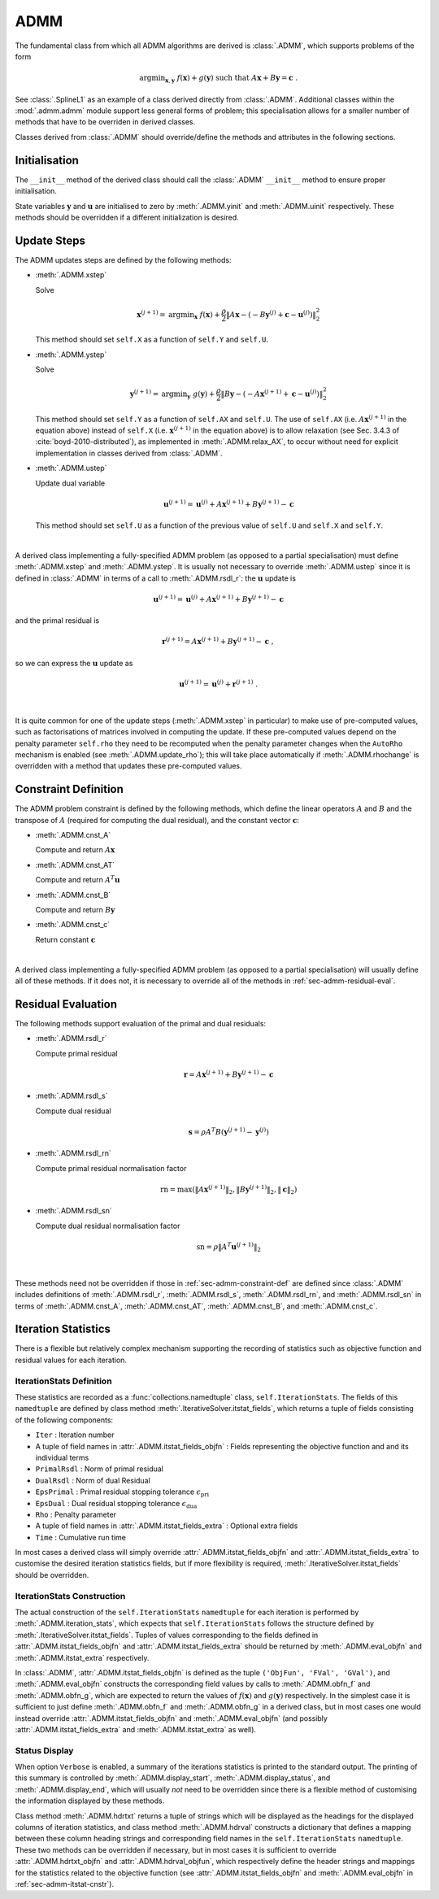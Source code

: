 ADMM
====

The fundamental class from which all ADMM algorithms are derived is
:class:`.ADMM`, which supports problems of the form

.. math::
   \mathrm{argmin}_{\mathbf{x},\mathbf{y}} \;\;
   f(\mathbf{x}) + g(\mathbf{y}) \;\;\mathrm{such\;that}\;\;
   A\mathbf{x} + B\mathbf{y} = \mathbf{c} \;\;.


See :class:`.SplineL1` as an example of a class derived directly from
:class:`.ADMM`. Additional classes within the :mod:`.admm.admm` module
support less general forms of problem; this specialisation allows for
a smaller number of methods that have to be overriden in derived
classes.


Classes derived from :class:`.ADMM` should override/define the methods
and attributes in the following sections.


Initialisation
--------------

The ``__init__`` method of the derived class should call the
:class:`.ADMM` ``__init__`` method to ensure proper initialisation.

State variables :math:`\mathbf{y}` and :math:`\mathbf{u}` are
initialised to zero by :meth:`.ADMM.yinit` and :meth:`.ADMM.uinit`
respectively. These methods should be overridden if a different
initialization is desired.


.. _sec-admm-update-steps:

Update Steps
------------

The ADMM updates steps are defined by the following methods:


* :meth:`.ADMM.xstep`

  Solve

  .. math::
     \mathbf{x}^{(j+1)} = \mathrm{argmin}_{\mathbf{x}} \;\;
     f(\mathbf{x}) + \frac{\rho}{2} \left\| A\mathbf{x} -
     \left( -B\mathbf{y}^{(j)} + \mathbf{c} - \mathbf{u}^{(j)} \right)
     \right\|_2^2

  This method should set ``self.X`` as a function of ``self.Y`` and
  ``self.U``.


* :meth:`.ADMM.ystep`

  Solve

  .. math::
     \mathbf{y}^{(j+1)} = \mathrm{argmin}_{\mathbf{y}} \;\;
     g(\mathbf{y}) + \frac{\rho}{2} \left\| B\mathbf{y} - \left(
     -A\mathbf{x}^{(j+1)} + \mathbf{c} - \mathbf{u}^{(j)} \right)
     \right\|_2^2

  This method should set ``self.Y`` as a function of ``self.AX`` and
  ``self.U``. The use of ``self.AX`` (i.e. :math:`A
  \mathbf{x}^{(j+1)}` in the equation above) instead of ``self.X``
  (i.e. :math:`\mathbf{x}^{(j+1)}` in the equation above) is to allow
  relaxation (see Sec. 3.4.3 of :cite:`boyd-2010-distributed`), as
  implemented in :meth:`.ADMM.relax_AX`, to occur without need for
  explicit implementation in classes derived from :class:`.ADMM`.


* :meth:`.ADMM.ustep`

  Update dual variable

  .. math::
     \mathbf{u}^{(j+1)} = \mathbf{u}^{(j)} + A\mathbf{x}^{(j+1)} +
     B\mathbf{y}^{(j+1)} - \mathbf{c}

  This method should set ``self.U`` as a function of the previous
  value of ``self.U`` and ``self.X`` and ``self.Y``.

|

A derived class implementing a fully-specified ADMM problem (as
opposed to a partial specialisation) must define :meth:`.ADMM.xstep`
and :meth:`.ADMM.ystep`. It is usually not necessary to override
:meth:`.ADMM.ustep` since it is defined in :class:`.ADMM` in terms of
a call to :meth:`.ADMM.rsdl_r`: the :math:`\mathbf{u}` update is

.. math::
   \mathbf{u}^{(j+1)} = \mathbf{u}^{(j)} + A\mathbf{x}^{(j+1)} +
   B\mathbf{y}^{(j+1)} - \mathbf{c}

and the primal residual is

.. math::
   \mathbf{r}^{(j+1)} = A\mathbf{x}^{(j+1)} + B\mathbf{y}^{(j+1)} -
   \mathbf{c} \;,

so we can express the :math:`\mathbf{u}` update as

.. math::

   \mathbf{u}^{(j+1)} = \mathbf{u}^{(j)} + \mathbf{r}^{(j+1)} \;.

|

It is quite common for one of the update steps (:meth:`.ADMM.xstep` in
particular) to make use of pre-computed values, such as factorisations
of matrices involved in computing the update. If these pre-computed
values depend on the penalty parameter ``self.rho`` they need to be
recomputed when the penalty parameter changes when the ``AutoRho``
mechanism is enabled (see :meth:`.ADMM.update_rho`); this will take
place automatically if :meth:`.ADMM.rhochange` is overridden with a
method that updates these pre-computed values.



.. _sec-admm-constraint-def:

Constraint Definition
---------------------

The ADMM problem constraint is defined by the following methods, which
define the linear operators :math:`A` and :math:`B` and the transpose
of :math:`A` (required for computing the dual residual), and the
constant vector :math:`\mathbf{c}`:

* :meth:`.ADMM.cnst_A`

  Compute and return :math:`A \mathbf{x}`

* :meth:`.ADMM.cnst_AT`

  Compute and return :math:`A^T \mathbf{u}`

* :meth:`.ADMM.cnst_B`

  Compute and return :math:`B \mathbf{y}`

* :meth:`.ADMM.cnst_c`

  Return constant :math:`\mathbf{c}`

|

A derived class implementing a fully-specified ADMM problem (as
opposed to a partial specialisation) will usually define all of these
methods. If it does not, it is necessary to override all of the
methods in :ref:`sec-admm-residual-eval`.


.. _sec-admm-residual-eval:

Residual Evaluation
-------------------

The following methods support evaluation of the primal and dual
residuals:

* :meth:`.ADMM.rsdl_r`

  Compute primal residual

  .. math::
     \mathbf{r} = A\mathbf{x}^{(j+1)} + B\mathbf{y}^{(j+1)} - \mathbf{c}


* :meth:`.ADMM.rsdl_s`

  Compute dual residual

  .. math::
     \mathbf{s} = \rho A^T B (\mathbf{y}^{(j+1)} - \mathbf{y}^{(j)})


* :meth:`.ADMM.rsdl_rn`

  Compute primal residual normalisation factor

  .. math::
     \mathrm{rn} = \mathrm{max}(\|A\mathbf{x}^{(j+1)}\|_2,
     \|B\mathbf{y}^{(j+1)}\|_2, \|\mathbf{c}\|_2)


* :meth:`.ADMM.rsdl_sn`

  Compute dual residual normalisation factor

  .. math::
     \mathrm{sn} = \rho \|A^T \mathbf{u}^{(j+1)} \|_2

|

These methods need not be overridden if those in
:ref:`sec-admm-constraint-def` are defined since :class:`.ADMM`
includes definitions of :meth:`.ADMM.rsdl_r`, :meth:`.ADMM.rsdl_s`,
:meth:`.ADMM.rsdl_rn`, and :meth:`.ADMM.rsdl_sn` in terms of
:meth:`.ADMM.cnst_A`, :meth:`.ADMM.cnst_AT`, :meth:`.ADMM.cnst_B`, and
:meth:`.ADMM.cnst_c`.


.. _sec-admm-iteration-stats:

Iteration Statistics
--------------------

There is a flexible but relatively complex mechanism supporting the
recording of statistics such as objective function and residual values
for each iteration.


IterationStats Definition
^^^^^^^^^^^^^^^^^^^^^^^^^

These statistics are recorded as a :func:`collections.namedtuple`
class, ``self.IterationStats``. The fields of this ``namedtuple`` are
defined by class method :meth:`.IterativeSolver.itstat_fields`, which
returns a tuple of fields consisting of the following components:

* ``Iter`` : Iteration number
* A tuple of field names in :attr:`.ADMM.itstat_fields_objfn` : Fields
  representing the objective function and and its individual terms
* ``PrimalRsdl`` : Norm of primal residual
* ``DualRsdl`` : Norm of dual Residual
* ``EpsPrimal`` : Primal residual stopping tolerance
  :math:`\epsilon_{\mathrm{pri}}`
* ``EpsDual`` : Dual residual stopping tolerance
  :math:`\epsilon_{\mathrm{dua}}`
* ``Rho`` : Penalty parameter
* A tuple of field names in :attr:`.ADMM.itstat_fields_extra` :
  Optional extra fields
* ``Time`` : Cumulative run time

In most cases a derived class will simply override
:attr:`.ADMM.itstat_fields_objfn` and
:attr:`.ADMM.itstat_fields_extra` to customise the desired iteration
statistics fields, but if more flexibility is required,
:meth:`.IterativeSolver.itstat_fields` should be overridden.


.. _sec-admm-itstat-cnstr:

IterationStats Construction
^^^^^^^^^^^^^^^^^^^^^^^^^^^

The actual construction of the ``self.IterationStats`` ``namedtuple``
for each iteration is performed by :meth:`.ADMM.iteration_stats`,
which expects that ``self.IterationStats`` follows the structure
defined by :meth:`.IterativeSolver.itstat_fields`. Tuples of values
corresponding to the fields defined in
:attr:`.ADMM.itstat_fields_objfn` and
:attr:`.ADMM.itstat_fields_extra` should be returned by
:meth:`.ADMM.eval_objfn` and :meth:`.ADMM.itstat_extra` respectively.

In :class:`.ADMM`, :attr:`.ADMM.itstat_fields_objfn` is defined as the
tuple ``('ObjFun', 'FVal', 'GVal')``, and :meth:`.ADMM.eval_objfn`
constructs the corresponding field values by calls to
:meth:`.ADMM.obfn_f` and :meth:`.ADMM.obfn_g`, which are expected to
return the values of :math:`f(\mathbf{x})` and :math:`g(\mathbf{y})`
respectively. In the simplest case it is sufficient to just define
:meth:`.ADMM.obfn_f` and :meth:`.ADMM.obfn_g` in a derived class, but
in most cases one would instead override
:attr:`.ADMM.itstat_fields_objfn` and :meth:`.ADMM.eval_objfn` (and
possibly :attr:`.ADMM.itstat_fields_extra` and
:meth:`.ADMM.itstat_extra` as well).



Status Display
^^^^^^^^^^^^^^

When option ``Verbose`` is enabled, a summary of the iterations
statistics is printed to the standard output. The printing of this
summary is controlled by :meth:`.ADMM.display_start`,
:meth:`.ADMM.display_status`, and :meth:`.ADMM.display_end`, which
will usually *not* need to be overridden since there is a flexible
method of customising the information displayed by these methods.

Class method :meth:`.ADMM.hdrtxt` returns a tuple of strings which
will be displayed as the headings for the displayed columns of
iteration statistics, and class method :meth:`.ADMM.hdrval` constructs
a dictionary that defines a mapping between these column heading
strings and corresponding field names in the ``self.IterationStats``
``namedtuple``. These two methods can be overridden if necessary, but
in most cases it is sufficient to override :attr:`.ADMM.hdrtxt_objfn`
and :attr:`.ADMM.hdrval_objfun`, which respectively define the header
strings and mappings for the statistics related to the objective
function (see :attr:`.ADMM.itstat_fields_objfn` and
:meth:`.ADMM.eval_objfn` in :ref:`sec-admm-itstat-cnstr`).
